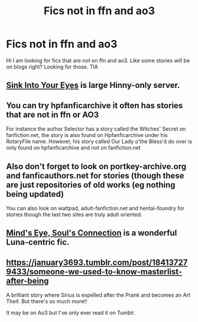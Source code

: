 #+TITLE: Fics not in ffn and ao3

* Fics not in ffn and ao3
:PROPERTIES:
:Author: gs_capri
:Score: 3
:DateUnix: 1608096434.0
:DateShort: 2020-Dec-16
:FlairText: Request
:END:
Hi I am looking for fics that are not on ffn and ao3. Like some stories will be on blogs right? Looking for those. TIA


** [[https://www.siye.co.uk/index.php][Sink Into Your Eyes]] is large Hinny-only server.
:PROPERTIES:
:Author: ceplma
:Score: 2
:DateUnix: 1608117070.0
:DateShort: 2020-Dec-16
:END:


** You can try hpfanficarchive it often has stories that are not in ffn or AO3

For instance the author Selector has a story called the Witches' Secret on fanfiction.net, the story is also found on Hpfanficarchive under his RotaryFile name. However, his story called Our Lady o'the Bless'd do over is only found on hpfanficarchive and not on fanfiction.net
:PROPERTIES:
:Author: reddog44mag
:Score: 1
:DateUnix: 1608098411.0
:DateShort: 2020-Dec-16
:END:


** Also don't forget to look on portkey-archive.org and fanficauthors.net for stories (though these are just repositories of old works (eg nothing being updated)

You can also look on wattpad, adult-fanfiction.net and hentai-foundry for stories though the last two sites are truly adult oriented.
:PROPERTIES:
:Author: reddog44mag
:Score: 1
:DateUnix: 1608098795.0
:DateShort: 2020-Dec-16
:END:


** [[http://www.sugarquill.net/read.php?storyid=2023&chapno=1][Mind's Eye, Soul's Connection]] is a wonderful Luna-centric fic.
:PROPERTIES:
:Author: CryptidGrimnoir
:Score: 1
:DateUnix: 1608114282.0
:DateShort: 2020-Dec-16
:END:


** [[https://january3693.tumblr.com/post/184137279433/someone-we-used-to-know-masterlist-after-being]]

A brilliant story where Sirius is expelled after the Prank and becomes an Art Theif. But there's so much more!!

It may be on Ao3 but I've only ever read it on Tumblr.
:PROPERTIES:
:Author: WhistlingBanshee
:Score: 1
:DateUnix: 1608122772.0
:DateShort: 2020-Dec-16
:END:
